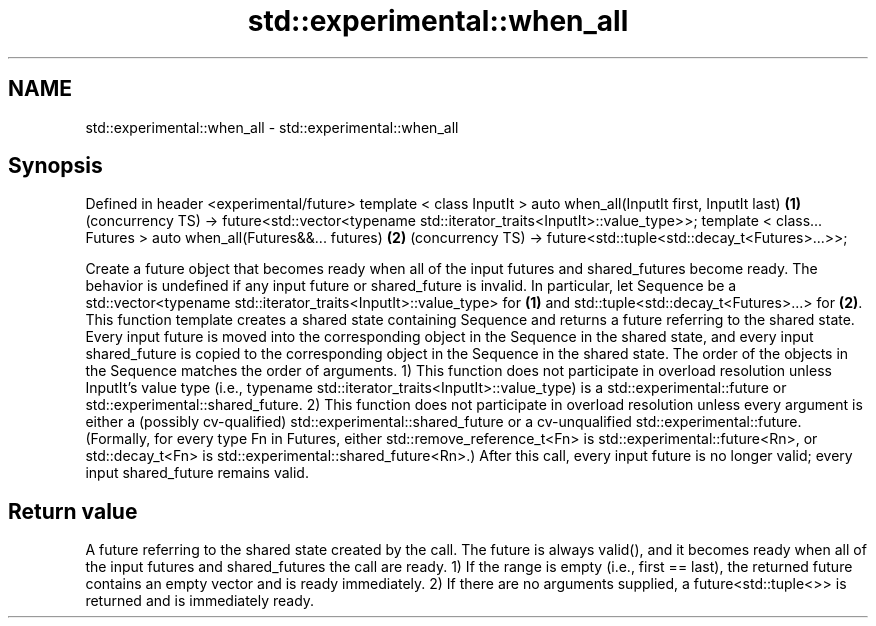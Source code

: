 .TH std::experimental::when_all 3 "2020.03.24" "http://cppreference.com" "C++ Standard Libary"
.SH NAME
std::experimental::when_all \- std::experimental::when_all

.SH Synopsis

Defined in header <experimental/future>
template < class InputIt >
auto when_all(InputIt first, InputIt last)                                  \fB(1)\fP (concurrency TS)
-> future<std::vector<typename std::iterator_traits<InputIt>::value_type>>;
template < class... Futures >
auto when_all(Futures&&... futures)                                         \fB(2)\fP (concurrency TS)
-> future<std::tuple<std::decay_t<Futures>...>>;

Create a future object that becomes ready when all of the input futures and shared_futures become ready. The behavior is undefined if any input future or shared_future is invalid.
In particular, let Sequence be a std::vector<typename std::iterator_traits<InputIt>::value_type> for \fB(1)\fP and std::tuple<std::decay_t<Futures>...> for \fB(2)\fP. This function template creates a shared state containing Sequence and returns a future referring to the shared state. Every input future is moved into the corresponding object in the Sequence in the shared state, and every input shared_future is copied to the corresponding object in the Sequence in the shared state. The order of the objects in the Sequence matches the order of arguments.
1) This function does not participate in overload resolution unless InputIt's value type (i.e., typename std::iterator_traits<InputIt>::value_type) is a std::experimental::future or std::experimental::shared_future.
2) This function does not participate in overload resolution unless every argument is either a (possibly cv-qualified) std::experimental::shared_future or a cv-unqualified std::experimental::future. (Formally, for every type Fn in Futures, either std::remove_reference_t<Fn> is std::experimental::future<Rn>, or std::decay_t<Fn> is std::experimental::shared_future<Rn>.)
After this call, every input future is no longer valid; every input shared_future remains valid.

.SH Return value

A future referring to the shared state created by the call. The future is always valid(), and it becomes ready when all of the input futures and shared_futures the call are ready.
1) If the range is empty (i.e., first == last), the returned future contains an empty vector and is ready immediately.
2) If there are no arguments supplied, a future<std::tuple<>> is returned and is immediately ready.




